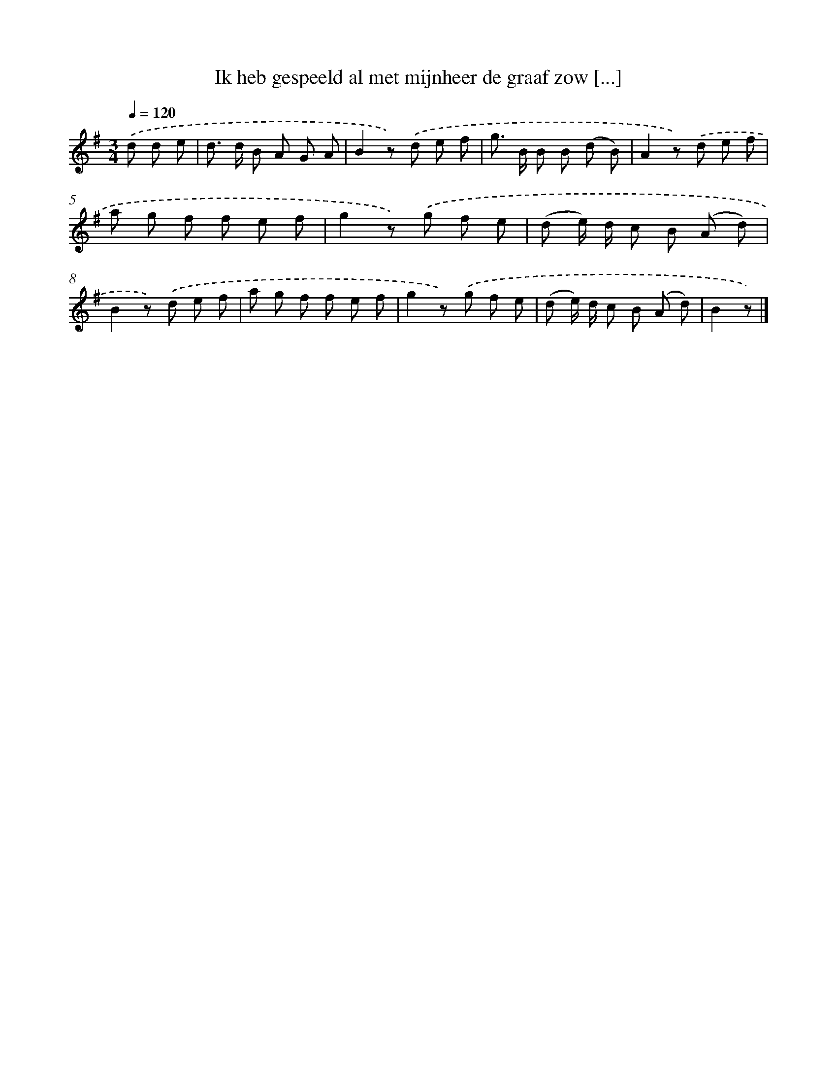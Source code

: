 X: 3270
T: Ik heb gespeeld al met mijnheer de graaf zow [...]
%%abc-version 2.0
%%abcx-abcm2ps-target-version 5.9.1 (29 Sep 2008)
%%abc-creator hum2abc beta
%%abcx-conversion-date 2018/11/01 14:35:58
%%humdrum-veritas 4055777387
%%humdrum-veritas-data 3860506386
%%continueall 1
%%barnumbers 0
L: 1/8
M: 3/4
Q: 1/4=120
K: G clef=treble
.('d d e [I:setbarnb 1]|
d> d B A G A |
B2z) .('d e f |
g> B B B (d B) |
A2z) .('d e f |
a g f f e f |
g2z) .('g f e |
(d e/) d/ c B (A d) |
B2z) .('d e f |
a g f f e f |
g2z) .('g f e |
(d e/) d/ c B (A d) |
B2z) |]
